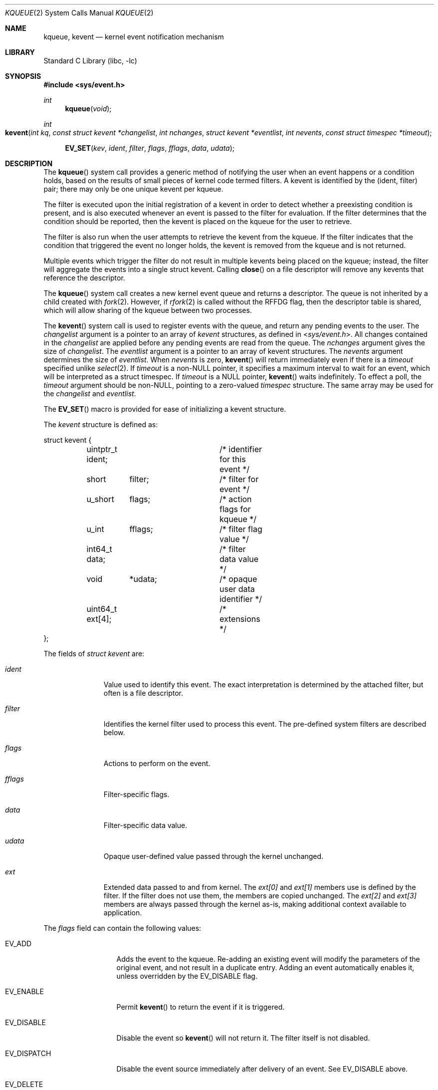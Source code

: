 .\" Copyright (c) 2000 Jonathan Lemon
.\" All rights reserved.
.\"
.\" Redistribution and use in source and binary forms, with or without
.\" modification, are permitted provided that the following conditions
.\" are met:
.\" 1. Redistributions of source code must retain the above copyright
.\"    notice, this list of conditions and the following disclaimer.
.\" 2. Redistributions in binary form must reproduce the above copyright
.\"    notice, this list of conditions and the following disclaimer in the
.\"    documentation and/or other materials provided with the distribution.
.\"
.\" THIS SOFTWARE IS PROVIDED ``AS IS'' AND
.\" ANY EXPRESS OR IMPLIED WARRANTIES, INCLUDING, BUT NOT LIMITED TO, THE
.\" IMPLIED WARRANTIES OF MERCHANTABILITY AND FITNESS FOR A PARTICULAR PURPOSE
.\" ARE DISCLAIMED.  IN NO EVENT SHALL THE AUTHOR OR CONTRIBUTORS BE LIABLE
.\" FOR ANY DIRECT, INDIRECT, INCIDENTAL, SPECIAL, EXEMPLARY, OR CONSEQUENTIAL
.\" DAMAGES (INCLUDING, BUT NOT LIMITED TO, PROCUREMENT OF SUBSTITUTE GOODS
.\" OR SERVICES; LOSS OF USE, DATA, OR PROFITS; OR BUSINESS INTERRUPTION)
.\" HOWEVER CAUSED AND ON ANY THEORY OF LIABILITY, WHETHER IN CONTRACT, STRICT
.\" LIABILITY, OR TORT (INCLUDING NEGLIGENCE OR OTHERWISE) ARISING IN ANY WAY
.\" OUT OF THE USE OF THIS SOFTWARE, EVEN IF ADVISED OF THE POSSIBILITY OF
.\" SUCH DAMAGE.
.\"
.\" $FreeBSD$
.\"
.Dd September 7, 2021
.Dt KQUEUE 2
.Os
.Sh NAME
.Nm kqueue ,
.Nm kevent
.Nd kernel event notification mechanism
.Sh LIBRARY
.Lb libc
.Sh SYNOPSIS
.In sys/event.h
.Ft int
.Fn kqueue "void"
.Ft int
.Fo kevent
.Fa "int kq"
.Fa "const struct kevent *changelist"
.Fa "int nchanges"
.Fa "struct kevent *eventlist"
.Fa "int nevents"
.Fa "const struct timespec *timeout"
.Fc
.Fn EV_SET "kev" ident filter flags fflags data udata
.Sh DESCRIPTION
The
.Fn kqueue
system call
provides a generic method of notifying the user when an event
happens or a condition holds, based on the results of small
pieces of kernel code termed filters.
A kevent is identified by the (ident, filter) pair; there may only
be one unique kevent per kqueue.
.Pp
The filter is executed upon the initial registration of a kevent
in order to detect whether a preexisting condition is present, and is also
executed whenever an event is passed to the filter for evaluation.
If the filter determines that the condition should be reported,
then the kevent is placed on the kqueue for the user to retrieve.
.Pp
The filter is also run when the user attempts to retrieve the kevent
from the kqueue.
If the filter indicates that the condition that triggered
the event no longer holds, the kevent is removed from the kqueue and
is not returned.
.Pp
Multiple events which trigger the filter do not result in multiple
kevents being placed on the kqueue; instead, the filter will aggregate
the events into a single struct kevent.
Calling
.Fn close
on a file descriptor will remove any kevents that reference the descriptor.
.Pp
The
.Fn kqueue
system call
creates a new kernel event queue and returns a descriptor.
The queue is not inherited by a child created with
.Xr fork 2 .
However, if
.Xr rfork 2
is called without the
.Dv RFFDG
flag, then the descriptor table is shared,
which will allow sharing of the kqueue between two processes.
.Pp
The
.Fn kevent
system call
is used to register events with the queue, and return any pending
events to the user.
The
.Fa changelist
argument
is a pointer to an array of
.Va kevent
structures, as defined in
.In sys/event.h .
All changes contained in the
.Fa changelist
are applied before any pending events are read from the queue.
The
.Fa nchanges
argument
gives the size of
.Fa changelist .
The
.Fa eventlist
argument
is a pointer to an array of kevent structures.
The
.Fa nevents
argument
determines the size of
.Fa eventlist .
When
.Fa nevents
is zero,
.Fn kevent
will return immediately even if there is a
.Fa timeout
specified unlike
.Xr select 2 .
If
.Fa timeout
is a non-NULL pointer, it specifies a maximum interval to wait
for an event, which will be interpreted as a struct timespec.
If
.Fa timeout
is a NULL pointer,
.Fn kevent
waits indefinitely.
To effect a poll, the
.Fa timeout
argument should be non-NULL, pointing to a zero-valued
.Va timespec
structure.
The same array may be used for the
.Fa changelist
and
.Fa eventlist .
.Pp
The
.Fn EV_SET
macro is provided for ease of initializing a
kevent structure.
.Pp
The
.Va kevent
structure is defined as:
.Bd -literal
struct kevent {
	uintptr_t  ident;	/* identifier for this event */
	short	  filter;	/* filter for event */
	u_short	  flags;	/* action flags for kqueue */
	u_int	  fflags;	/* filter flag value */
	int64_t   data;		/* filter data value */
	void	  *udata;	/* opaque user data identifier */
	uint64_t  ext[4];	/* extensions */
};
.Ed
.Pp
The fields of
.Fa struct kevent
are:
.Bl -tag -width "Fa filter"
.It Fa ident
Value used to identify this event.
The exact interpretation is determined by the attached filter,
but often is a file descriptor.
.It Fa filter
Identifies the kernel filter used to process this event.
The pre-defined
system filters are described below.
.It Fa flags
Actions to perform on the event.
.It Fa fflags
Filter-specific flags.
.It Fa data
Filter-specific data value.
.It Fa udata
Opaque user-defined value passed through the kernel unchanged.
.It Fa ext
Extended data passed to and from kernel.
The
.Fa ext[0]
and
.Fa ext[1]
members use is defined by the filter.
If the filter does not use them, the members are copied unchanged.
The
.Fa ext[2]
and
.Fa ext[3]
members are always passed through the kernel as-is,
making additional context available to application.
.El
.Pp
The
.Va flags
field can contain the following values:
.Bl -tag -width EV_DISPATCH
.It Dv EV_ADD
Adds the event to the kqueue.
Re-adding an existing event
will modify the parameters of the original event, and not result
in a duplicate entry.
Adding an event automatically enables it,
unless overridden by the EV_DISABLE flag.
.It Dv EV_ENABLE
Permit
.Fn kevent
to return the event if it is triggered.
.It Dv EV_DISABLE
Disable the event so
.Fn kevent
will not return it.
The filter itself is not disabled.
.It Dv EV_DISPATCH
Disable the event source immediately after delivery of an event.
See
.Dv EV_DISABLE
above.
.It Dv EV_DELETE
Removes the event from the kqueue.
Events which are attached to
file descriptors are automatically deleted on the last close of
the descriptor.
.It Dv EV_RECEIPT
This flag is useful for making bulk changes to a kqueue without draining
any pending events.
When passed as input, it forces
.Dv EV_ERROR
to always be returned.
When a filter is successfully added the
.Va data
field will be zero.
Note that if this flag is encountered and there is no remaining space in
.Fa eventlist
to hold the
.Dv EV_ERROR
event, then subsequent changes will not get processed.
.It Dv EV_ONESHOT
Causes the event to return only the first occurrence of the filter
being triggered.
After the user retrieves the event from the kqueue,
it is deleted.
.It Dv EV_CLEAR
After the event is retrieved by the user, its state is reset.
This is useful for filters which report state transitions
instead of the current state.
Note that some filters may automatically
set this flag internally.
.It Dv EV_EOF
Filters may set this flag to indicate filter-specific EOF condition.
.It Dv EV_ERROR
See
.Sx RETURN VALUES
below.
.It Dv EV_KEEPUDATA
Causes
.Fn kevent
to leave unchanged any
.Fa udata
associated with an existing event.  This allows other aspects of the
event to be modified without requiring the caller to know the
.Fa udata
value presently associated.
This is especially useful with
.Dv NOTE_TRIGGER
or flags like
.Dv EV_ENABLE.
This flag may not be used with
.Dv EV_ADD.
.El
.Pp
The predefined system filters are listed below.
Arguments may be passed to and from the filter via the
.Va fflags
and
.Va data
fields in the kevent structure.
.Bl -tag -width "Dv EVFILT_PROCDESC"
.It Dv EVFILT_READ
Takes a descriptor as the identifier, and returns whenever
there is data available to read.
The behavior of the filter is slightly different depending
on the descriptor type.
.Bl -tag -width 2n
.It Sockets
Sockets which have previously been passed to
.Fn listen
return when there is an incoming connection pending.
.Va data
contains the size of the listen backlog.
.Pp
Other socket descriptors return when there is data to be read,
subject to the
.Dv SO_RCVLOWAT
value of the socket buffer.
This may be overridden with a per-filter low water mark at the
time the filter is added by setting the
.Dv NOTE_LOWAT
flag in
.Va fflags ,
and specifying the new low water mark in
.Va data .
On return,
.Va data
contains the number of bytes of protocol data available to read.
.Pp
If the read direction of the socket has shutdown, then the filter
also sets
.Dv EV_EOF
in
.Va flags ,
and returns the socket error (if any) in
.Va fflags .
It is possible for EOF to be returned (indicating the connection is gone)
while there is still data pending in the socket buffer.
.It Vnodes
Returns when the file pointer is not at the end of file.
.Va data
contains the offset from current position to end of file,
and may be negative.
.Pp
This behavior is different from
.Xr poll 2 ,
where read events are triggered for regular files unconditionally.
This event can be triggered unconditionally by setting the
.Dv NOTE_FILE_POLL
flag in
.Va fflags .
.It "Fifos, Pipes"
Returns when the there is data to read;
.Va data
contains the number of bytes available.
.Pp
When the last writer disconnects, the filter will set
.Dv EV_EOF
in
.Va flags .
This will be cleared by the filter when a new writer connects,
at which point the
filter will resume waiting for data to become available before
returning.
.It "BPF devices"
Returns when the BPF buffer is full, the BPF timeout has expired, or
when the BPF has
.Dq immediate mode
enabled and there is any data to read;
.Va data
contains the number of bytes available.
.It Eventfds
Returns when the counter is greater than 0;
.Va data
contains the counter value, which must be cast to
.Vt uint64_t .
.It Kqueues
Returns when pending events are present on the queue;
.Va data
contains the number of events available.
.El
.It Dv EVFILT_WRITE
Takes a descriptor as the identifier, and returns whenever
it is possible to write to the descriptor.
For sockets, pipes
and fifos,
.Va data
will contain the amount of space remaining in the write buffer.
The filter will set
.Dv EV_EOF
when the reader disconnects, and for the fifo case, this will be cleared
when a new reader connects.
Note that this filter is not supported for vnodes or BPF devices.
.Pp
For sockets, the low water mark and socket error handling is
identical to the
.Dv EVFILT_READ
case.
.Pp
For eventfds,
.Va data
will contain the maximum value that can be added to the counter
without blocking.
.It Dv EVFILT_EMPTY
Takes a descriptor as the identifier, and returns whenever
there is no remaining data in the write buffer.
.It Dv EVFILT_AIO
Events for this filter are not registered with
.Fn kevent
directly but are registered via the
.Va aio_sigevent
member of an asynchronous I/O request when it is scheduled via an
asynchronous I/O system call such as
.Fn aio_read .
The filter returns under the same conditions as
.Fn aio_error .
For more details on this filter see
.Xr sigevent 3 and
.Xr aio 4 .
.It Dv EVFILT_VNODE
Takes a file descriptor as the identifier and the events to watch for in
.Va fflags ,
and returns when one or more of the requested events occurs on the descriptor.
The events to monitor are:
.Bl -tag -width "Dv NOTE_CLOSE_WRITE"
.It Dv NOTE_ATTRIB
The file referenced by the descriptor had its attributes changed.
.It Dv NOTE_CLOSE
A file descriptor referencing the monitored file, was closed.
The closed file descriptor did not have write access.
.It Dv NOTE_CLOSE_WRITE
A file descriptor referencing the monitored file, was closed.
The closed file descriptor had write access.
.Pp
This note, as well as
.Dv NOTE_CLOSE ,
are not activated when files are closed forcibly by
.Xr unmount 2 or
.Xr revoke 2 .
Instead,
.Dv NOTE_REVOKE
is sent for such events.
.It Dv NOTE_DELETE
The
.Fn unlink
system call was called on the file referenced by the descriptor.
.It Dv NOTE_EXTEND
For regular file, the file referenced by the descriptor was extended.
.Pp
For directory, reports that a directory entry was added or removed,
as the result of rename operation.
The
.Dv NOTE_EXTEND
event is not reported when a name is changed inside the directory.
.It Dv NOTE_LINK
The link count on the file changed.
In particular, the
.Dv NOTE_LINK
event is reported if a subdirectory was created or deleted inside
the directory referenced by the descriptor.
.It Dv NOTE_OPEN
The file referenced by the descriptor was opened.
.It Dv NOTE_READ
A read occurred on the file referenced by the descriptor.
.It Dv NOTE_RENAME
The file referenced by the descriptor was renamed.
.It Dv NOTE_REVOKE
Access to the file was revoked via
.Xr revoke 2
or the underlying file system was unmounted.
.It Dv NOTE_WRITE
A write occurred on the file referenced by the descriptor.
.El
.Pp
On return,
.Va fflags
contains the events which triggered the filter.
.It Dv EVFILT_PROC
Takes the process ID to monitor as the identifier and the events to watch for
in
.Va fflags ,
and returns when the process performs one or more of the requested events.
If a process can normally see another process, it can attach an event to it.
The events to monitor are:
.Bl -tag -width "Dv NOTE_TRACKERR"
.It Dv NOTE_EXIT
The process has exited.
The exit status will be stored in
.Va data .
.It Dv NOTE_FORK
The process has called
.Fn fork .
.It Dv NOTE_EXEC
The process has executed a new process via
.Xr execve 2
or a similar call.
.It Dv NOTE_TRACK
Follow a process across
.Fn fork
calls.
The parent process registers a new kevent to monitor the child process
using the same
.Va fflags
as the original event.
The child process will signal an event with
.Dv NOTE_CHILD
set in
.Va fflags
and the parent PID in
.Va data .
.Pp
If the parent process fails to register a new kevent
.Pq usually due to resource limitations ,
it will signal an event with
.Dv NOTE_TRACKERR
set in
.Va fflags ,
and the child process will not signal a
.Dv NOTE_CHILD
event.
.El
.Pp
On return,
.Va fflags
contains the events which triggered the filter.
.It Dv EVFILT_PROCDESC
Takes the process descriptor created by
.Xr pdfork 2
to monitor as the identifier and the events to watch for in
.Va fflags ,
and returns when the associated process performs one or more of the
requested events.
The events to monitor are:
.Bl -tag -width "Dv NOTE_EXIT"
.It Dv NOTE_EXIT
The process has exited.
The exit status will be stored in
.Va data .
.El
.Pp
On return,
.Va fflags
contains the events which triggered the filter.
.It Dv EVFILT_SIGNAL
Takes the signal number to monitor as the identifier and returns
when the given signal is delivered to the process.
This coexists with the
.Fn signal
and
.Fn sigaction
facilities, and has a lower precedence.
The filter will record
all attempts to deliver a signal to a process, even if the signal has
been marked as
.Dv SIG_IGN ,
except for the
.Dv SIGCHLD
signal, which, if ignored, will not be recorded by the filter.
Event notification happens after normal
signal delivery processing.
.Va data
returns the number of times the signal has occurred since the last call to
.Fn kevent .
This filter automatically sets the
.Dv EV_CLEAR
flag internally.
.It Dv EVFILT_TIMER
Establishes an arbitrary timer identified by
.Va ident .
When adding a timer,
.Va data
specifies the moment to fire the timer (for
.Dv NOTE_ABSTIME )
or the timeout period.
The timer will be periodic unless
.Dv EV_ONESHOT
or
.Dv NOTE_ABSTIME
is specified.
On return,
.Va data
contains the number of times the timeout has expired since the last call to
.Fn kevent .
For non-monotonic timers, this filter automatically sets the
.Dv EV_CLEAR
flag internally.
.Pp
The filter accepts the following flags in the
.Va fflags
argument:
.Bl -tag -width "Dv NOTE_MSECONDS"
.It Dv NOTE_SECONDS
.Va data
is in seconds.
.It Dv NOTE_MSECONDS
.Va data
is in milliseconds.
.It Dv NOTE_USECONDS
.Va data
is in microseconds.
.It Dv NOTE_NSECONDS
.Va data
is in nanoseconds.
.It Dv NOTE_ABSTIME
The specified expiration time is absolute.
.El
.Pp
If
.Va fflags
is not set, the default is milliseconds.
On return,
.Va fflags
contains the events which triggered the filter.
.Pp
If an existing timer is re-added, the existing timer will be
effectively canceled (throwing away any undelivered record of previous
timer expiration) and re-started using the new parameters contained in
.Va data
and
.Va fflags .
.Pp
There is a system wide limit on the number of timers
which is controlled by the
.Va kern.kq_calloutmax
sysctl.
.It Dv EVFILT_USER
Establishes a user event identified by
.Va ident
which is not associated with any kernel mechanism but is triggered by
user level code.
The lower 24 bits of the
.Va fflags
may be used for user defined flags and manipulated using the following:
.Bl -tag -width "Dv NOTE_FFLAGSMASK"
.It Dv NOTE_FFNOP
Ignore the input
.Va fflags .
.It Dv NOTE_FFAND
Bitwise AND
.Va fflags .
.It Dv NOTE_FFOR
Bitwise OR
.Va fflags .
.It Dv NOTE_FFCOPY
Copy
.Va fflags .
.It Dv NOTE_FFCTRLMASK
Control mask for
.Va fflags .
.It Dv NOTE_FFLAGSMASK
User defined flag mask for
.Va fflags .
.El
.Pp
A user event is triggered for output with the following:
.Bl -tag -width "Dv NOTE_FFLAGSMASK"
.It Dv NOTE_TRIGGER
Cause the event to be triggered.
.El
.Pp
On return,
.Va fflags
contains the users defined flags in the lower 24 bits.
.El
.Sh CANCELLATION BEHAVIOUR
If
.Fa nevents
is non-zero, i.e., the function is potentially blocking, the call
is a cancellation point.
Otherwise, i.e., if
.Fa nevents
is zero, the call is not cancellable.
Cancellation can only occur before any changes are made to the kqueue,
or when the call was blocked and no changes to the queue were requested.
.Sh RETURN VALUES
The
.Fn kqueue
system call
creates a new kernel event queue and returns a file descriptor.
If there was an error creating the kernel event queue, a value of -1 is
returned and errno set.
.Pp
The
.Fn kevent
system call
returns the number of events placed in the
.Fa eventlist ,
up to the value given by
.Fa nevents .
If an error occurs while processing an element of the
.Fa changelist
and there is enough room in the
.Fa eventlist ,
then the event will be placed in the
.Fa eventlist
with
.Dv EV_ERROR
set in
.Va flags
and the system error in
.Va data .
Otherwise,
.Dv -1
will be returned, and
.Dv errno
will be set to indicate the error condition.
If the time limit expires, then
.Fn kevent
returns 0.
.Sh EXAMPLES
.Bd -literal -compact
#include <sys/event.h>
#include <err.h>
#include <fcntl.h>
#include <stdio.h>
#include <stdlib.h>
#include <string.h>

int
main(int argc, char **argv)
{
    struct kevent event;    /* Event we want to monitor */
    struct kevent tevent;   /* Event triggered */
    int kq, fd, ret;

    if (argc != 2)
	err(EXIT_FAILURE, "Usage: %s path\en", argv[0]);
    fd = open(argv[1], O_RDONLY);
    if (fd == -1)
	err(EXIT_FAILURE, "Failed to open '%s'", argv[1]);

    /* Create kqueue. */
    kq = kqueue();
    if (kq == -1)
	err(EXIT_FAILURE, "kqueue() failed");

    /* Initialize kevent structure. */
    EV_SET(&event, fd, EVFILT_VNODE, EV_ADD | EV_CLEAR, NOTE_WRITE,
	0, NULL);
    /* Attach event to the kqueue. */
    ret = kevent(kq, &event, 1, NULL, 0, NULL);
    if (ret == -1)
	err(EXIT_FAILURE, "kevent register");
    if (event.flags & EV_ERROR)
	errx(EXIT_FAILURE, "Event error: %s", strerror(event.data));

    for (;;) {
	/* Sleep until something happens. */
	ret = kevent(kq, NULL, 0, &tevent, 1, NULL);
	if (ret == -1) {
	    err(EXIT_FAILURE, "kevent wait");
	} else if (ret > 0) {
	    printf("Something was written in '%s'\en", argv[1]);
	}
    }
}
.Ed
.Sh ERRORS
The
.Fn kqueue
system call fails if:
.Bl -tag -width Er
.It Bq Er ENOMEM
The kernel failed to allocate enough memory for the kernel queue.
.It Bq Er ENOMEM
The
.Dv RLIMIT_KQUEUES
rlimit
(see
.Xr getrlimit 2 )
for the current user would be exceeded.
.It Bq Er EMFILE
The per-process descriptor table is full.
.It Bq Er ENFILE
The system file table is full.
.El
.Pp
The
.Fn kevent
system call fails if:
.Bl -tag -width Er
.It Bq Er EACCES
The process does not have permission to register a filter.
.It Bq Er EFAULT
There was an error reading or writing the
.Va kevent
structure.
.It Bq Er EBADF
The specified descriptor is invalid.
.It Bq Er EINTR
A signal was delivered before the timeout expired and before any
events were placed on the kqueue for return.
.It Bq Er EINTR
A cancellation request was delivered to the thread, but not yet handled.
.It Bq Er EINVAL
The specified time limit or filter is invalid.
.It Bq Er EINVAL
The specified length of the event or change lists is negative.
.It Bq Er ENOENT
The event could not be found to be modified or deleted.
.It Bq Er ENOMEM
No memory was available to register the event
or, in the special case of a timer, the maximum number of
timers has been exceeded.
This maximum is configurable via the
.Va kern.kq_calloutmax
sysctl.
.It Bq Er ESRCH
The specified process to attach to does not exist.
.El
.Pp
When
.Fn kevent
call fails with
.Er EINTR
error, all changes in the
.Fa changelist
have been applied.
.Sh SEE ALSO
.Xr aio_error 2 ,
.Xr aio_read 2 ,
.Xr aio_return 2 ,
.Xr poll 2 ,
.Xr read 2 ,
.Xr select 2 ,
.Xr sigaction 2 ,
.Xr write 2 ,
.Xr pthread_setcancelstate 3 ,
.Xr signal 3
.Rs
.%A Jonathan Lemon
.%T "Kqueue: A Generic and Scalable Event Notification Facility"
.%I USENIX Association
.%B Proceedings of the FREENIX Track: 2001 USENIX Annual Technical Conference
.%D June 25-30, 2001
.\".http://www.usenix.org/event/usenix01/freenix01/full_papers/lemon/lemon.pdf
.Re
.Sh HISTORY
The
.Fn kqueue
and
.Fn kevent
system calls first appeared in
.Fx 4.1 .
.Sh AUTHORS
The
.Fn kqueue
system and this manual page were written by
.An Jonathan Lemon Aq Mt jlemon@FreeBSD.org .
.Sh BUGS
The
.Fa timeout
value is limited to 24 hours; longer timeouts will be silently
reinterpreted as 24 hours.
.Pp
In versions older than
.Fx 12.0 ,
.In sys/event.h
failed to parse without including
.In sys/types.h
manually.
